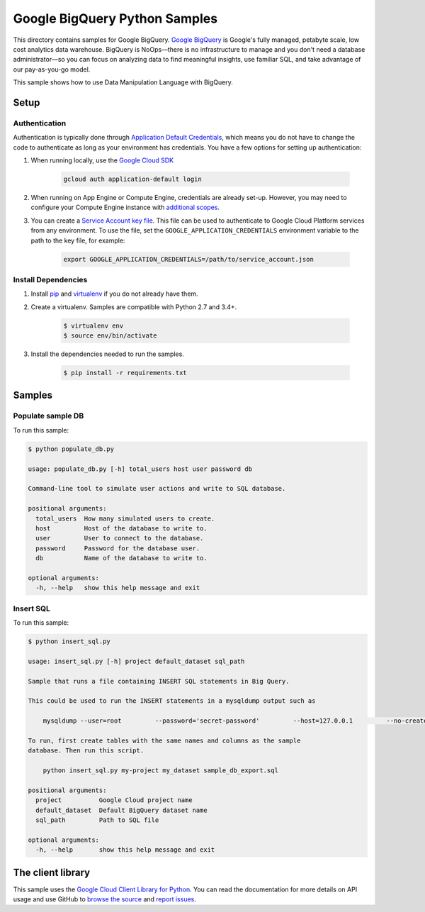 .. This file is automatically generated. Do not edit this file directly.

Google BigQuery Python Samples
===============================================================================

This directory contains samples for Google BigQuery. `Google BigQuery`_ is Google's fully managed, petabyte scale, low cost analytics data warehouse. BigQuery is NoOps—there is no infrastructure to manage and you don't need a database administrator—so you can focus on analyzing data to find meaningful insights, use familiar SQL, and take advantage of our pay-as-you-go model.


This sample shows how to use Data Manipulation Language with BigQuery.


.. _Google BigQuery: https://cloud.google.com/bigquery/docs 

Setup
-------------------------------------------------------------------------------


Authentication
++++++++++++++

Authentication is typically done through `Application Default Credentials`_,
which means you do not have to change the code to authenticate as long as
your environment has credentials. You have a few options for setting up
authentication:

#. When running locally, use the `Google Cloud SDK`_

    .. code-block:: bash

        gcloud auth application-default login


#. When running on App Engine or Compute Engine, credentials are already
   set-up. However, you may need to configure your Compute Engine instance
   with `additional scopes`_.

#. You can create a `Service Account key file`_. This file can be used to
   authenticate to Google Cloud Platform services from any environment. To use
   the file, set the ``GOOGLE_APPLICATION_CREDENTIALS`` environment variable to
   the path to the key file, for example:

    .. code-block:: bash

        export GOOGLE_APPLICATION_CREDENTIALS=/path/to/service_account.json

.. _Application Default Credentials: https://cloud.google.com/docs/authentication#getting_credentials_for_server-centric_flow
.. _additional scopes: https://cloud.google.com/compute/docs/authentication#using
.. _Service Account key file: https://developers.google.com/identity/protocols/OAuth2ServiceAccount#creatinganaccount

Install Dependencies
++++++++++++++++++++

#. Install `pip`_ and `virtualenv`_ if you do not already have them.

#. Create a virtualenv. Samples are compatible with Python 2.7 and 3.4+.

    .. code-block:: bash

        $ virtualenv env
        $ source env/bin/activate

#. Install the dependencies needed to run the samples.

    .. code-block:: bash

        $ pip install -r requirements.txt

.. _pip: https://pip.pypa.io/
.. _virtualenv: https://virtualenv.pypa.io/

Samples
-------------------------------------------------------------------------------

Populate sample DB
+++++++++++++++++++++++++++++++++++++++++++++++++++++++++++++++++++++++++++++++



To run this sample:

.. code-block:: bash

    $ python populate_db.py

    usage: populate_db.py [-h] total_users host user password db
    
    Command-line tool to simulate user actions and write to SQL database.
    
    positional arguments:
      total_users  How many simulated users to create.
      host         Host of the database to write to.
      user         User to connect to the database.
      password     Password for the database user.
      db           Name of the database to write to.
    
    optional arguments:
      -h, --help   show this help message and exit


Insert SQL
+++++++++++++++++++++++++++++++++++++++++++++++++++++++++++++++++++++++++++++++



To run this sample:

.. code-block:: bash

    $ python insert_sql.py

    usage: insert_sql.py [-h] project default_dataset sql_path
    
    Sample that runs a file containing INSERT SQL statements in Big Query.
    
    This could be used to run the INSERT statements in a mysqldump output such as
    
        mysqldump --user=root         --password='secret-password'         --host=127.0.0.1         --no-create-info sample_db         --skip-add-locks > sample_db_export.sql
    
    To run, first create tables with the same names and columns as the sample
    database. Then run this script.
    
        python insert_sql.py my-project my_dataset sample_db_export.sql
    
    positional arguments:
      project          Google Cloud project name
      default_dataset  Default BigQuery dataset name
      sql_path         Path to SQL file
    
    optional arguments:
      -h, --help       show this help message and exit




The client library
-------------------------------------------------------------------------------

This sample uses the `Google Cloud Client Library for Python`_.
You can read the documentation for more details on API usage and use GitHub
to `browse the source`_ and  `report issues`_.

.. _Google Cloud Client Library for Python:
    https://googlecloudplatform.github.io/google-cloud-python/
.. _browse the source:
    https://github.com/GoogleCloudPlatform/google-cloud-python
.. _report issues:
    https://github.com/GoogleCloudPlatform/google-cloud-python/issues


.. _Google Cloud SDK: https://cloud.google.com/sdk/